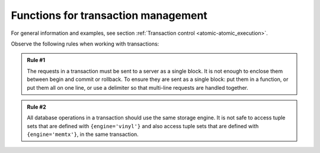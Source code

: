 .. _box-txn_management:

--------------------------------------------------------------------------------
Functions for transaction management
--------------------------------------------------------------------------------

For general information and examples, see section
:ref:`Transaction control <atomic-atomic_execution>`.

Observe the following rules when working with transactions:

.. admonition:: Rule #1
    :class: FACT

    The requests in a transaction must be sent to a server as a single block.
    It is not enough to enclose them between begin and commit or rollback.
    To ensure they are sent as a single block: put them in a function, or put
    them all on one line, or use a delimiter so that multi-line requests
    are handled together.

.. admonition:: Rule #2
    :class: FACT

    All database operations in a transaction should use the same storage engine.
    It is not safe to access tuple sets that are defined with ``{engine='vinyl'}``
    and also access tuple sets that are defined with ``{engine='memtx'}``,
    in the same transaction.

.. _box-begin:
 
.. function:: box.begin()

    Begin the transaction. Disable :ref:`implicit yields <atomic-implicit-yields>` until the transaction ends.
    Signal that writes to the :ref:`write-ahead log <internals-wal>` will be deferred until the transaction ends.
    In effect the fiber which executes ``box.begin()`` is starting an "active
    multi-request transaction", blocking all other fibers.

.. _box-commit:

.. function:: box.commit()

    End the transaction, and make all its data-change operations permanent.

.. _box-rollback:

.. function:: box.rollback()

    End the transaction, but cancel all its data-change operations.
    An explicit call to functions outside ``box.space`` that always
    yield, such as :ref:`fiber.sleep() <fiber-sleep>` or
    :ref:`fiber.yield() <fiber-yield>`, will have the same effect.

.. _box-savepoint:

.. function:: box.savepoint()

    Return a descriptor of a savepoint (type = table), which can be used later by
    ``box.rollback_to_savepoint(savepoint)``. Savepoints can only
    be created while a transaction is active, and they are destroyed
    when a transaction ends.

.. _box-rollback_to_savepoint:

.. function:: box.rollback_to_savepoint(savepoint)

    Do not end the transaction, but cancel all its data-change
    and ``box.savepoint()`` operations that were done after
    the specified savepoint.

    **Example:**

    .. code-block:: none

        function f()
          box.begin()           -- start transaction
          box.space.t:insert{1} -- this will not be rolled back
          local s = box.savepoint()
          box.space.t:insert{2} -- this will be rolled back
          box.rollback_to_savepoint(s)
          box.commit()          -- end transaction
        end
